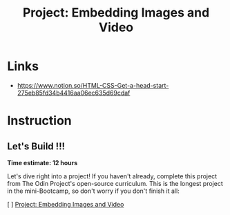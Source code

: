 #+title: Project: Embedding Images and Video

* Links
+ https://www.notion.so/HTML-CSS-Get-a-head-start-275eb85fd34b4416aa06ec635d69cdaf

* Instruction
** Let's Build !!!
# ❗️Let's Build

*Time estimate: 12 hours*

Let's dive right into a project! If you haven't already, complete this project from The Odin Project's open-source curriculum. This is the longest project in the mini-Bootcamp, so don't worry if you don't finish it all:

[ ] [[https://github.com/TheOdinProject/curriculum/blob/b5b6fc5cfedbcc28005eb92aca8ba79e0e81bdc8/html_css/project_media.md][Project: Embedding Images and Video]]
